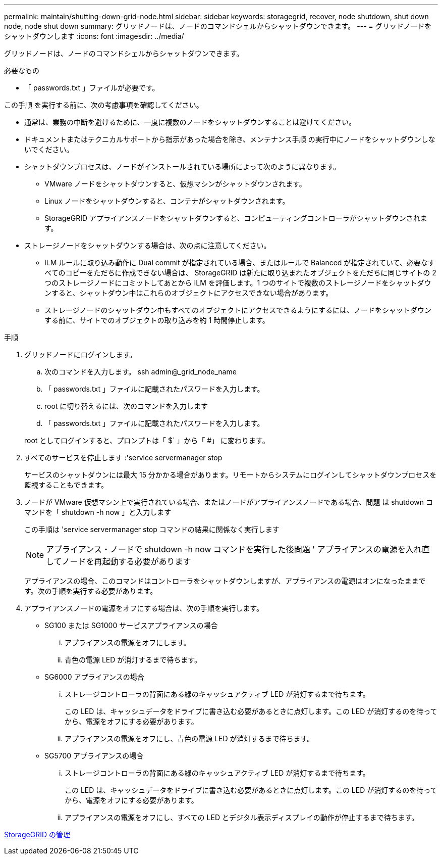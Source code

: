 ---
permalink: maintain/shutting-down-grid-node.html 
sidebar: sidebar 
keywords: storagegrid, recover, node shutdown, shut down node, node shut down 
summary: グリッドノードは、ノードのコマンドシェルからシャットダウンできます。 
---
= グリッドノードをシャットダウンします
:icons: font
:imagesdir: ../media/


[role="lead"]
グリッドノードは、ノードのコマンドシェルからシャットダウンできます。

.必要なもの
* 「 passwords.txt 」ファイルが必要です。


この手順 を実行する前に、次の考慮事項を確認してください。

* 通常は、業務の中断を避けるために、一度に複数のノードをシャットダウンすることは避けてください。
* ドキュメントまたはテクニカルサポートから指示があった場合を除き、メンテナンス手順 の実行中にノードをシャットダウンしないでください。
* シャットダウンプロセスは、ノードがインストールされている場所によって次のように異なります。
+
** VMware ノードをシャットダウンすると、仮想マシンがシャットダウンされます。
** Linux ノードをシャットダウンすると、コンテナがシャットダウンされます。
** StorageGRID アプライアンスノードをシャットダウンすると、コンピューティングコントローラがシャットダウンされます。


* ストレージノードをシャットダウンする場合は、次の点に注意してください。
+
** ILM ルールに取り込み動作に Dual commit が指定されている場合、またはルールで Balanced が指定されていて、必要なすべてのコピーをただちに作成できない場合は、 StorageGRID は新たに取り込まれたオブジェクトをただちに同じサイトの 2 つのストレージノードにコミットしてあとから ILM を評価します。1 つのサイトで複数のストレージノードをシャットダウンすると、シャットダウン中はこれらのオブジェクトにアクセスできない場合があります。
** ストレージノードのシャットダウン中もすべてのオブジェクトにアクセスできるようにするには、ノードをシャットダウンする前に、サイトでのオブジェクトの取り込みを約 1 時間停止します。




.手順
. グリッドノードにログインします。
+
.. 次のコマンドを入力します。 ssh admin@_grid_node_name
.. 「 passwords.txt 」ファイルに記載されたパスワードを入力します。
.. root に切り替えるには、次のコマンドを入力します
.. 「 passwords.txt 」ファイルに記載されたパスワードを入力します。


+
root としてログインすると、プロンプトは「 $` 」から「 #」 に変わります。

. すべてのサービスを停止します :'service servermanager stop
+
サービスのシャットダウンには最大 15 分かかる場合があります。リモートからシステムにログインしてシャットダウンプロセスを監視することもできます。

. ノードが VMware 仮想マシン上で実行されている場合、またはノードがアプライアンスノードである場合、問題 は shutdown コマンドを「 shutdown -h now 」と入力します
+
この手順は 'service servermanager stop コマンドの結果に関係なく実行します

+

NOTE: アプライアンス・ノードで shutdown -h now コマンドを実行した後問題 ' アプライアンスの電源を入れ直してノードを再起動する必要があります

+
アプライアンスの場合、このコマンドはコントローラをシャットダウンしますが、アプライアンスの電源はオンになったままです。次の手順を実行する必要があります。

. アプライアンスノードの電源をオフにする場合は、次の手順を実行します。
+
** SG100 または SG1000 サービスアプライアンスの場合
+
... アプライアンスの電源をオフにします。
... 青色の電源 LED が消灯するまで待ちます。


** SG6000 アプライアンスの場合
+
... ストレージコントローラの背面にある緑のキャッシュアクティブ LED が消灯するまで待ちます。
+
この LED は、キャッシュデータをドライブに書き込む必要があるときに点灯します。この LED が消灯するのを待ってから、電源をオフにする必要があります。

... アプライアンスの電源をオフにし、青色の電源 LED が消灯するまで待ちます。


** SG5700 アプライアンスの場合
+
... ストレージコントローラの背面にある緑のキャッシュアクティブ LED が消灯するまで待ちます。
+
この LED は、キャッシュデータをドライブに書き込む必要があるときに点灯します。この LED が消灯するのを待ってから、電源をオフにする必要があります。

... アプライアンスの電源をオフにし、すべての LED とデジタル表示ディスプレイの動作が停止するまで待ちます。






xref:../admin/index.adoc[StorageGRID の管理]
